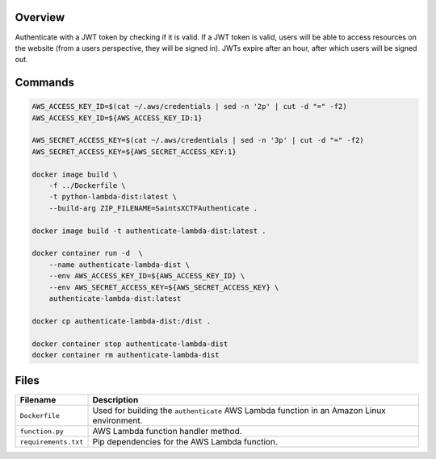 Overview
--------

Authenticate with a JWT token by checking if it is valid.  If a JWT token is valid, users will be able to access
resources on the website (from a users perspective, they will be signed in).  JWTs expire after an hour, after which
users will be signed out.

Commands
--------

.. code-block:: bash

    AWS_ACCESS_KEY_ID=$(cat ~/.aws/credentials | sed -n '2p' | cut -d "=" -f2)
    AWS_ACCESS_KEY_ID=${AWS_ACCESS_KEY_ID:1}

    AWS_SECRET_ACCESS_KEY=$(cat ~/.aws/credentials | sed -n '3p' | cut -d "=" -f2)
    AWS_SECRET_ACCESS_KEY=${AWS_SECRET_ACCESS_KEY:1}

    docker image build \
        -f ../Dockerfile \
        -t python-lambda-dist:latest \
        --build-arg ZIP_FILENAME=SaintsXCTFAuthenticate .

    docker image build -t authenticate-lambda-dist:latest .

    docker container run -d  \
        --name authenticate-lambda-dist \
        --env AWS_ACCESS_KEY_ID=${AWS_ACCESS_KEY_ID} \
        --env AWS_SECRET_ACCESS_KEY=${AWS_SECRET_ACCESS_KEY} \
        authenticate-lambda-dist:latest

    docker cp authenticate-lambda-dist:/dist .

    docker container stop authenticate-lambda-dist
    docker container rm authenticate-lambda-dist

Files
-----

+-----------------------------+----------------------------------------------------------------------------------------------+
| Filename                    | Description                                                                                  |
+=============================+==============================================================================================+
| ``Dockerfile``              | Used for building the ``authenticate`` AWS Lambda function in an Amazon Linux environment.   |
+-----------------------------+----------------------------------------------------------------------------------------------+
| ``function.py``             | AWS Lambda function handler method.                                                          |
+-----------------------------+----------------------------------------------------------------------------------------------+
| ``requirements.txt``        | Pip dependencies for the AWS Lambda function.                                                |
+-----------------------------+----------------------------------------------------------------------------------------------+